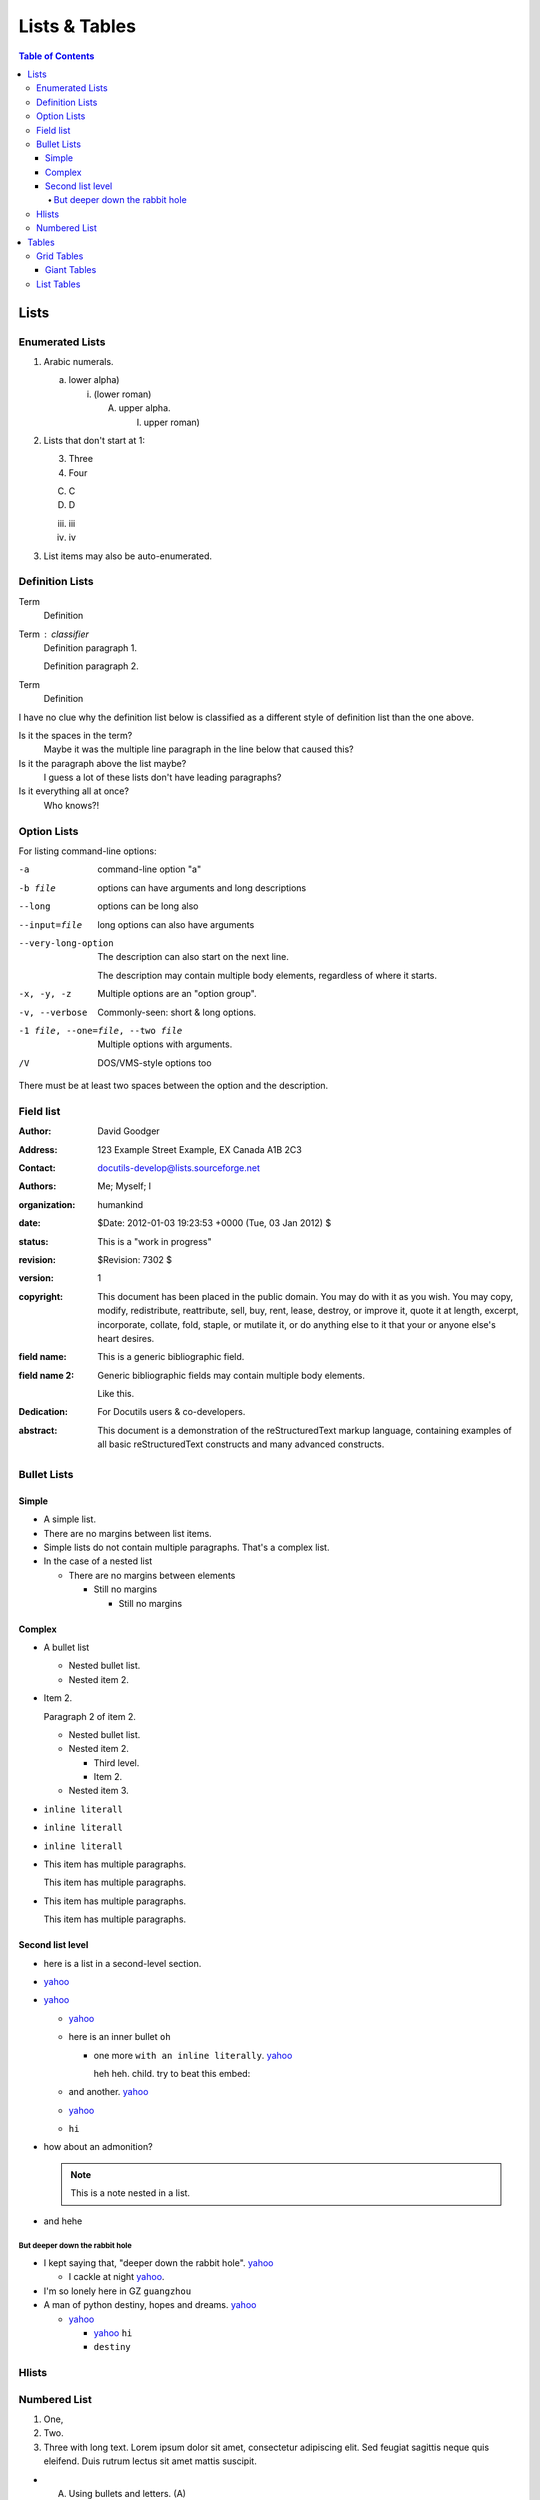
**************
Lists & Tables
**************

.. contents:: Table of Contents

Lists
=====

Enumerated Lists
----------------

1. Arabic numerals.

   a) lower alpha)

      (i) (lower roman)

          A. upper alpha.

             I) upper roman)

2. Lists that don't start at 1:

   3. Three

   4. Four

   C. C

   D. D

   iii. iii

   iv. iv

#. List items may also be auto-enumerated.

Definition Lists
----------------

Term
    Definition
Term : classifier
    Definition paragraph 1.

    Definition paragraph 2.
Term
    Definition

I have no clue why the definition list below is classified as a different style
of definition list than the one above.

Is it the spaces in the term?
    Maybe it was the multiple line paragraph
    in the line below that caused this?

Is it the paragraph above the list maybe?
    I guess a lot of these lists don't have leading paragraphs?

Is it everything all at once?
    Who knows?!

Option Lists
------------

For listing command-line options:

-a            command-line option "a"
-b file       options can have arguments
              and long descriptions
--long        options can be long also
--input=file  long options can also have
              arguments

--very-long-option
              The description can also start on the next line.

              The description may contain multiple body elements,
              regardless of where it starts.

-x, -y, -z    Multiple options are an "option group".
-v, --verbose  Commonly-seen: short & long options.
-1 file, --one=file, --two file
              Multiple options with arguments.
/V            DOS/VMS-style options too

There must be at least two spaces between the option and the description.

Field list
----------

.. bibliographic fields (which also require a transform):

:Author: David Goodger
:Address: 123 Example Street
          Example, EX  Canada
          A1B 2C3
:Contact: docutils-develop@lists.sourceforge.net
:Authors: Me; Myself; I
:organization: humankind
:date: $Date: 2012-01-03 19:23:53 +0000 (Tue, 03 Jan 2012) $
:status: This is a "work in progress"
:revision: $Revision: 7302 $
:version: 1
:copyright: This document has been placed in the public domain. You
            may do with it as you wish. You may copy, modify,
            redistribute, reattribute, sell, buy, rent, lease,
            destroy, or improve it, quote it at length, excerpt,
            incorporate, collate, fold, staple, or mutilate it, or do
            anything else to it that your or anyone else's heart
            desires.
:field name: This is a generic bibliographic field.
:field name 2:
    Generic bibliographic fields may contain multiple body elements.

    Like this.

:Dedication:

    For Docutils users & co-developers.

:abstract:

    This document is a demonstration of the reStructuredText markup
    language, containing examples of all basic reStructuredText
    constructs and many advanced constructs.

Bullet Lists
------------

..
    Docutils supports two types of lists, "simple" and "complex". Complex lists
    have item margins, simple lists do not.
    https://docutils.sourceforge.io/sandbox/html4strict/data/simple-lists.html

Simple
^^^^^^

- A simple list.
- There are no margins between list items.
- Simple lists do not contain multiple paragraphs. That's a complex list.
- In the case of a nested list

  - There are no margins between elements

    - Still no margins

      - Still no margins

Complex
^^^^^^^

- A bullet list

  + Nested bullet list.
  + Nested item 2.

- Item 2.

  Paragraph 2 of item 2.

  * Nested bullet list.
  * Nested item 2.

    - Third level.
    - Item 2.

  * Nested item 3.

- ``inline literall``
- ``inline literall``
- ``inline literall``
- This item has multiple paragraphs.

  This item has multiple paragraphs.
- This item has multiple paragraphs.

  This item has multiple paragraphs.


Second list level
^^^^^^^^^^^^^^^^^

- here is a list in a second-level section.
- `yahoo <http://www.yahoo.com>`_
- `yahoo <http://www.yahoo.com>`_

  - `yahoo <http://www.yahoo.com>`_
  - here is an inner bullet ``oh``

    - one more ``with an inline literally``. `yahoo <http://www.yahoo.com>`_

      heh heh. child. try to beat this embed:

      .. literalinclude:: test_py_module/test.py
          :language: python
          :linenos:
          :lines: 1-10
  - and another. `yahoo <http://www.yahoo.com>`_
  - `yahoo <http://www.yahoo.com>`_
  - ``hi``
- how about an admonition?

  .. note::
      This is a note nested in a list.

- and hehe

But deeper down the rabbit hole
"""""""""""""""""""""""""""""""

- I kept saying that, "deeper down the rabbit hole". `yahoo <http://www.yahoo.com>`_

  - I cackle at night `yahoo <http://www.yahoo.com>`_.
- I'm so lonely here in GZ ``guangzhou``
- A man of python destiny, hopes and dreams. `yahoo <http://www.yahoo.com>`_

  - `yahoo <http://www.yahoo.com>`_

    - `yahoo <http://www.yahoo.com>`_ ``hi``
    - ``destiny``

Hlists
------

.. hlist::
    :columns: 2

    - First item
    - Second item
    - Third item
    - Forth item
    - Fifth item
    - Sixths item

Numbered List
-------------

#. One,
#. Two.
#. Three with long text. Lorem ipsum dolor sit amet, consectetur adipiscing elit.
   Sed feugiat sagittis neque quis eleifend. Duis rutrum lectus sit amet mattis suscipit.

- A) Using bullets and letters. (A)
- B) Using bullets and letters. (B)
- C) Using bullets and letters. (C)

Tables
======

Grid Tables
-----------

Here's a grid table followed by a simple table:

+------------------------+------------+----------+----------+
| Header row, column 1   | Header 2   | Header 3 | Header 4 |
| (header rows optional) |            |          |          |
+========================+============+==========+==========+
| body row 1, column 1   | column 2   | column 3 | column 4 |
+------------------------+------------+----------+----------+
| body row 2             | Cells may span columns.          |
+------------------------+------------+---------------------+
| body row 3             | Cells may  | - Table cells       |
+------------------------+ span rows. | - contain           |
| body row 4             |            | - body elements.    |
+------------------------+------------+----------+----------+
| body row 5             | Cells may also be     |          |
|                        | empty: ``-->``        |          |
+------------------------+-----------------------+----------+

=====  =====  ======
   Inputs     Output
------------  ------
  A      B    A or B
=====  =====  ======
False  False  False
True   False  True
False  True   True
True   True   True
=====  =====  ======

Giant Tables
^^^^^^^^^^^^

+------------+------------+-----------+------------+------------+-----------+------------+------------+-----------+------------+------------+-----------+
| Header 1   | Header 2   | Header 3  | Header 1   | Header 2   | Header 3  | Header 1   | Header 2   | Header 3  | Header 1   | Header 2   | Header 3  |
+============+============+===========+============+============+===========+============+============+===========+============+============+===========+
| body row 1 | column 2   | column 3  | body row 1 | column 2   | column 3  | body row 1 | column 2   | column 3  | body row 1 | column 2   | column 3  |
+------------+------------+-----------+------------+------------+-----------+------------+------------+-----------+------------+------------+-----------+
| body row 1 | column 2   | column 3  | body row 1 | column 2   | column 3  | body row 1 | column 2   | column 3  | body row 1 | column 2   | column 3  |
+------------+------------+-----------+------------+------------+-----------+------------+------------+-----------+------------+------------+-----------+
| body row 1 | column 2   | column 3  | body row 1 | column 2   | column 3  | body row 1 | column 2   | column 3  | body row 1 | column 2   | column 3  |
+------------+------------+-----------+------------+------------+-----------+------------+------------+-----------+------------+------------+-----------+
| body row 1 | column 2   | column 3  | body row 1 | column 2   | column 3  | body row 1 | column 2   | column 3  | body row 1 | column 2   | column 3  |
+------------+------------+-----------+------------+------------+-----------+------------+------------+-----------+------------+------------+-----------+

List Tables
-----------

.. list-table:: List tables can have captions like this one.
    :widths: 10 5 10 50
    :header-rows: 1
    :stub-columns: 1

    * - List table
      - Header 1
      - Header 2
      - Header 3 long. Lorem ipsum dolor sit amet, consectetur adipiscing elit. Nam sit amet mauris arcu.
    * - Stub Row 1
      - Row 1
      - Column 2
      - Column 3 long. Lorem ipsum dolor sit amet, consectetur adipiscing elit. Nam sit amet mauris arcu.
    * - Stub Row 2
      - Row 2
      - Column 2
      - Column 3 long. Lorem ipsum dolor sit amet, consectetur adipiscing elit. Nam sit amet mauris arcu.
    * - Stub Row 3
      - Row 3
      - Column 2
      - Column 3 long. Lorem ipsum dolor sit amet, consectetur adipiscing elit. Nam sit amet mauris arcu.

